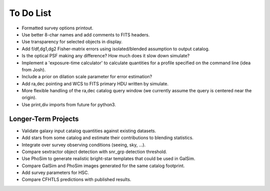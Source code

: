 To Do List
==========

* Formatted survey options printout.
* Use better 8-char names and add comments to FITS headers.
* Use transparency for selected objects in display.
* Add f/df,dg1,dg2 Fisher-matrix errors using isolated/blended assumption to output catalog.
* Is the optical PSF making any difference? How much does it slow down simulate?
* Implement a 'exposure-time calculator' to calculate quantities for a profile specified on the command line (idea from Josh).
* Include a prior on dilation scale parameter for error estimation?
* Add ra,dec pointing and WCS to FITS primary HDU written by simulate.
* More flexible handling of the ra,dec catalog query window (we currently assume the query is centered near the origin).
* Use print,div imports from future for python3.

Longer-Term Projects
--------------------

* Validate galaxy input catalog quantities against existing datasets.
* Add stars from some catalog and estimate their contributions to blending statistics.
* Integrate over survey observing conditions (seeing, sky, ...).
* Compare sextractor object detection with snr_grp detection threshold.
* Use PhoSim to generate realistic bright-star templates that could be used in GalSim.
* Compare GalSim and PhoSim images generated for the same catalog footprint.
* Add survey parameters for HSC.
* Compare CFHTLS predictions with published results.
